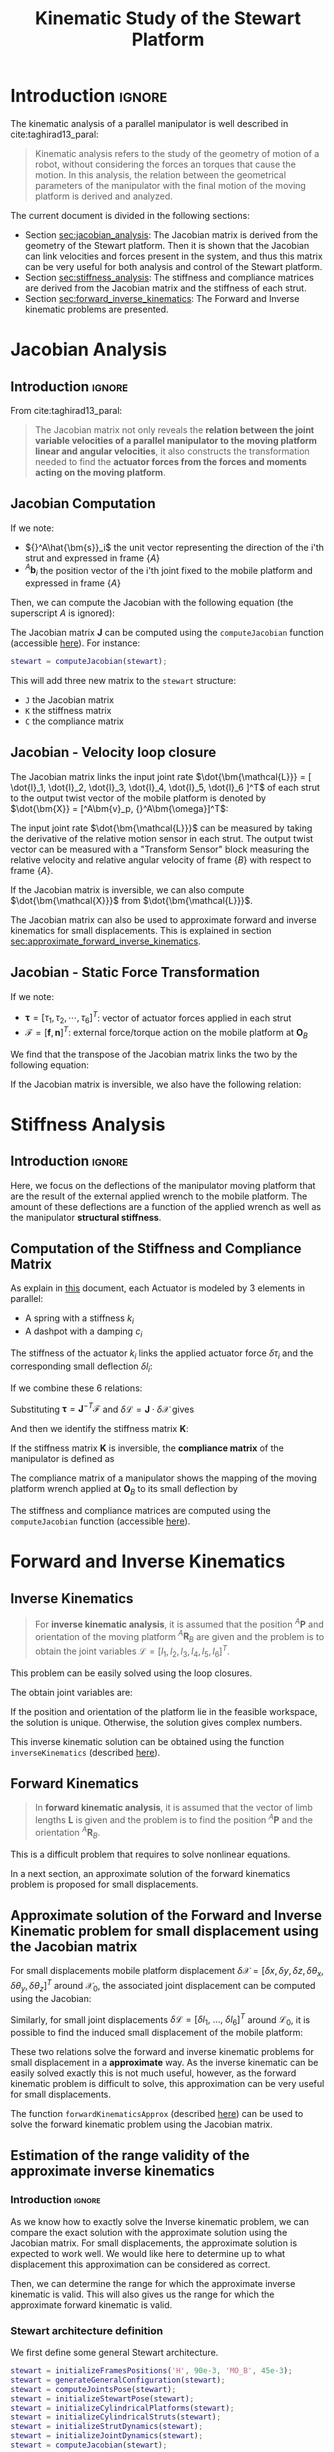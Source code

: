 #+TITLE: Kinematic Study of the Stewart Platform
:DRAWER:
#+HTML_LINK_HOME: ./index.html
#+HTML_LINK_UP: ./index.html

#+HTML_HEAD: <link rel="stylesheet" type="text/css" href="./css/htmlize.css"/>
#+HTML_HEAD: <link rel="stylesheet" type="text/css" href="./css/readtheorg.css"/>
#+HTML_HEAD: <script src="./js/jquery.min.js"></script>
#+HTML_HEAD: <script src="./js/bootstrap.min.js"></script>
#+HTML_HEAD: <script src="./js/jquery.stickytableheaders.min.js"></script>
#+HTML_HEAD: <script src="./js/readtheorg.js"></script>

#+PROPERTY: header-args:matlab  :session *MATLAB*
#+PROPERTY: header-args:matlab+ :comments org
#+PROPERTY: header-args:matlab+ :exports both
#+PROPERTY: header-args:matlab+ :results none
#+PROPERTY: header-args:matlab+ :eval no-export
#+PROPERTY: header-args:matlab+ :noweb yes
#+PROPERTY: header-args:matlab+ :mkdirp yes
#+PROPERTY: header-args:matlab+ :output-dir figs
:END:

* Introduction                                                        :ignore:
The kinematic analysis of a parallel manipulator is well described in cite:taghirad13_paral:
#+begin_quote
Kinematic analysis refers to the study of the geometry of motion of a robot, without considering the forces an torques that cause the motion.
In this analysis, the relation between the geometrical parameters of the manipulator with the final motion of the moving platform is derived and analyzed.
#+end_quote

The current document is divided in the following sections:
- Section [[sec:jacobian_analysis]]: The Jacobian matrix is derived from the geometry of the Stewart platform. Then it is shown that the Jacobian can link velocities and forces present in the system, and thus this matrix can be very useful for both analysis and control of the Stewart platform.
- Section [[sec:stiffness_analysis]]: The stiffness and compliance matrices are derived from the Jacobian matrix and the stiffness of each strut.
- Section [[sec:forward_inverse_kinematics]]: The Forward and Inverse kinematic problems are presented.

* Jacobian Analysis
<<sec:jacobian_analysis>>
** Introduction                                                      :ignore:

From cite:taghirad13_paral:
#+begin_quote
The Jacobian matrix not only reveals the *relation between the joint variable velocities of a parallel manipulator to the moving platform linear and angular velocities*, it also constructs the transformation needed to find the *actuator forces from the forces and moments acting on the moving platform*.
#+end_quote

** Jacobian Computation
If we note:
- ${}^A\hat{\bm{s}}_i$ the unit vector representing the direction of the i'th strut and expressed in frame $\{A\}$
- ${}^A\bm{b}_i$ the position vector of the i'th joint fixed to the mobile platform and expressed in frame $\{A\}$

Then, we can compute the Jacobian with the following equation (the superscript $A$ is ignored):
\begin{equation*}
  \bm{J} = \begin{bmatrix}
    {\hat{\bm{s}}_1}^T & (\bm{b}_1 \times \hat{\bm{s}}_1)^T \\
    {\hat{\bm{s}}_2}^T & (\bm{b}_2 \times \hat{\bm{s}}_2)^T \\
    {\hat{\bm{s}}_3}^T & (\bm{b}_3 \times \hat{\bm{s}}_3)^T \\
    {\hat{\bm{s}}_4}^T & (\bm{b}_4 \times \hat{\bm{s}}_4)^T \\
    {\hat{\bm{s}}_5}^T & (\bm{b}_5 \times \hat{\bm{s}}_5)^T \\
    {\hat{\bm{s}}_6}^T & (\bm{b}_6 \times \hat{\bm{s}}_6)^T
  \end{bmatrix}
\end{equation*}

The Jacobian matrix $\bm{J}$ can be computed using the =computeJacobian= function (accessible [[sec:computeJacobian][here]]).
For instance:
#+begin_src matlab :eval no
  stewart = computeJacobian(stewart);
#+end_src
This will add three new matrix to the =stewart= structure:
- =J= the Jacobian matrix
- =K= the stiffness matrix
- =C= the compliance matrix

** Jacobian - Velocity loop closure
The Jacobian matrix links the input joint rate $\dot{\bm{\mathcal{L}}} = [ \dot{l}_1, \dot{l}_2, \dot{l}_3, \dot{l}_4, \dot{l}_5, \dot{l}_6 ]^T$ of each strut to the output twist vector of the mobile platform is denoted by $\dot{\bm{X}} = [^A\bm{v}_p, {}^A\bm{\omega}]^T$:
\begin{equation*}
  \dot{\bm{\mathcal{L}}} = \bm{J} \dot{\bm{\mathcal{X}}}
\end{equation*}

The input joint rate $\dot{\bm{\mathcal{L}}}$ can be measured by taking the derivative of the relative motion sensor in each strut.
The output twist vector can be measured with a "Transform Sensor" block measuring the relative velocity and relative angular velocity of frame $\{B\}$ with respect to frame $\{A\}$.

If the Jacobian matrix is inversible, we can also compute $\dot{\bm{\mathcal{X}}}$ from $\dot{\bm{\mathcal{L}}}$.
\begin{equation*}
  \dot{\bm{\mathcal{X}}} = \bm{J}^{-1} \dot{\bm{\mathcal{L}}}
\end{equation*}

The Jacobian matrix can also be used to approximate forward and inverse kinematics for small displacements.
This is explained in section [[sec:approximate_forward_inverse_kinematics]].

** Jacobian - Static Force Transformation
If we note:
- $\bm{\tau} = [\tau_1, \tau_2, \cdots, \tau_6]^T$: vector of actuator forces applied in each strut
- $\bm{\mathcal{F}} = [\bm{f}, \bm{n}]^T$: external force/torque action on the mobile platform at $\bm{O}_B$

We find that the transpose of the Jacobian matrix links the two by the following equation:
\begin{equation*}
  \bm{\mathcal{F}} = \bm{J}^T \bm{\tau}
\end{equation*}

If the Jacobian matrix is inversible, we also have the following relation:
\begin{equation*}
  \bm{\tau} = \bm{J}^{-T} \bm{\mathcal{F}}
\end{equation*}

* Stiffness Analysis
<<sec:stiffness_analysis>>
** Introduction                                                      :ignore:
Here, we focus on the deflections of the manipulator moving platform that are the result of the external applied wrench to the mobile platform.
The amount of these deflections are a function of the applied wrench as well as the manipulator *structural stiffness*.

** Computation of the Stiffness and Compliance Matrix
As explain in [[file:stewart-architecture.org][this]] document, each Actuator is modeled by 3 elements in parallel:
- A spring with a stiffness $k_{i}$
- A dashpot with a damping $c_{i}$

The stiffness of the actuator $k_i$ links the applied actuator force $\delta \tau_i$ and the corresponding small deflection $\delta l_i$:
\begin{equation*}
  \tau_i = k_i \delta l_i, \quad i = 1,\ \dots,\ 6
\end{equation*}
If we combine these 6 relations:
\begin{equation*}
  \bm{\tau} = \mathcal{K} \delta \bm{\mathcal{L}} \quad \mathcal{K} = \text{diag}\left[ k_1,\ \dots,\ k_6 \right]
\end{equation*}

Substituting $\bm{\tau} = \bm{J}^{-T} \bm{\mathcal{F}}$ and $\delta \bm{\mathcal{L}} = \bm{J} \cdot \delta \bm{\mathcal{X}}$ gives
\begin{equation*}
  \bm{\mathcal{F}} = \bm{J}^T \mathcal{K} \bm{J} \cdot \delta \bm{\mathcal{X}}
\end{equation*}
And then we identify the stiffness matrix $\bm{K}$:
\begin{equation*}
  \bm{K} = \bm{J}^T \mathcal{K} \bm{J}
\end{equation*}

If the stiffness matrix $\bm{K}$ is inversible, the *compliance matrix* of the manipulator is defined as
\begin{equation*}
  \bm{C} = \bm{K}^{-1} = (\bm{J}^T \mathcal{K} \bm{J})^{-1}
\end{equation*}

The compliance matrix of a manipulator shows the mapping of the moving platform wrench applied at $\bm{O}_B$ to its small deflection by
\begin{equation*}
  \delta \bm{\mathcal{X}} = \bm{C} \cdot \bm{\mathcal{F}}
\end{equation*}

The stiffness and compliance matrices are computed using the =computeJacobian= function (accessible [[sec:computeJacobian][here]]).

* Forward and Inverse Kinematics
<<sec:forward_inverse_kinematics>>
** Inverse Kinematics
<<sec:inverse_kinematics>>

#+begin_quote
For *inverse kinematic analysis*, it is assumed that the position ${}^A\bm{P}$ and orientation of the moving platform ${}^A\bm{R}_B$  are given and the problem is to obtain the joint variables $\bm{\mathcal{L}} = \left[ l_1, l_2, l_3, l_4, l_5, l_6 \right]^T$.
#+end_quote

This problem can be easily solved using the loop closures.

The obtain joint variables are:
\begin{equation*}
  \begin{aligned}
    l_i = &\Big[ {}^A\bm{P}^T {}^A\bm{P} + {}^B\bm{b}_i^T {}^B\bm{b}_i + {}^A\bm{a}_i^T {}^A\bm{a}_i - 2 {}^A\bm{P}^T {}^A\bm{a}_i + \dots\\
          &2 {}^A\bm{P}^T \left[{}^A\bm{R}_B {}^B\bm{b}_i\right] - 2 \left[{}^A\bm{R}_B {}^B\bm{b}_i\right]^T {}^A\bm{a}_i \Big]^{1/2}
  \end{aligned}
\end{equation*}

If the position and orientation of the platform lie in the feasible workspace, the solution is unique.
Otherwise, the solution gives complex numbers.

This inverse kinematic solution can be obtained using the function =inverseKinematics= (described [[sec:inverseKinematics][here]]).

** Forward Kinematics
<<sec:forward_kinematics>>

#+begin_quote
In *forward kinematic analysis*, it is assumed that the vector of limb lengths $\bm{L}$ is given and the problem is to find the position ${}^A\bm{P}$ and the orientation ${}^A\bm{R}_B$.
#+end_quote

This is a difficult problem that requires to solve nonlinear equations.

In a next section, an approximate solution of the forward kinematics problem is proposed for small displacements.

** Approximate solution of the Forward and Inverse Kinematic problem for small displacement using the Jacobian matrix
<<sec:approximate_forward_inverse_kinematics>>

For small displacements mobile platform displacement $\delta \bm{\mathcal{X}} = [\delta x, \delta y, \delta z, \delta \theta_x, \delta \theta_y, \delta \theta_z ]^T$ around $\bm{\mathcal{X}}_0$, the associated joint displacement can be computed using the Jacobian:
\begin{equation*}
  \delta\bm{\mathcal{L}} = \bm{J} \delta\bm{\mathcal{X}}
\end{equation*}

Similarly, for small joint displacements $\delta\bm{\mathcal{L}} = [ \delta l_1,\ \dots,\ \delta l_6 ]^T$ around $\bm{\mathcal{L}}_0$, it is possible to find the induced small displacement of the mobile platform:
\begin{equation*}
  \delta\bm{\mathcal{X}} = \bm{J}^{-1} \delta\bm{\mathcal{L}}
\end{equation*}

These two relations solve the forward and inverse kinematic problems for small displacement in a *approximate* way.
As the inverse kinematic can be easily solved exactly this is not much useful, however, as the forward kinematic problem is difficult to solve, this approximation can be very useful for small displacements.

The function =forwardKinematicsApprox= (described [[sec:forwardKinematicsApprox][here]]) can be used to solve the forward kinematic problem using the Jacobian matrix.

** Estimation of the range validity of the approximate inverse kinematics
*** Introduction                                                    :ignore:
As we know how to exactly solve the Inverse kinematic problem, we can compare the exact solution with the approximate solution using the Jacobian matrix.
For small displacements, the approximate solution is expected to work well.
We would like here to determine up to what displacement this approximation can be considered as correct.

Then, we can determine the range for which the approximate inverse kinematic is valid.
This will also gives us the range for which the approximate forward kinematic is valid.

*** Matlab Init                                            :noexport:ignore:
#+begin_src matlab :tangle no :exports none :results silent :noweb yes :var current_dir=(file-name-directory buffer-file-name)
  <<matlab-dir>>
#+end_src

#+begin_src matlab :exports none :results silent :noweb yes
  <<matlab-init>>
#+end_src

#+begin_src matlab :results none :exports none
  simulinkproject('./');
#+end_src

*** Stewart architecture definition
We first define some general Stewart architecture.
#+begin_src matlab
  stewart = initializeFramesPositions('H', 90e-3, 'MO_B', 45e-3);
  stewart = generateGeneralConfiguration(stewart);
  stewart = computeJointsPose(stewart);
  stewart = initializeStewartPose(stewart);
  stewart = initializeCylindricalPlatforms(stewart);
  stewart = initializeCylindricalStruts(stewart);
  stewart = initializeStrutDynamics(stewart);
  stewart = initializeJointDynamics(stewart);
  stewart = computeJacobian(stewart);
#+end_src

*** Comparison for "pure" translations
Let's first compare the perfect and approximate solution of the inverse for pure $x$ translations.

We compute the approximate and exact required strut stroke to have the wanted mobile platform $x$ displacement.
The estimate required strut stroke for both the approximate and exact solutions are shown in Figure [[fig:inverse_kinematics_approx_validity_x_translation]].
The relative strut length displacement is shown in Figure [[fig:inverse_kinematics_approx_validity_x_translation_relative]].
#+begin_src matlab
  Xrs = logspace(-6, -1, 100); % Wanted X translation of the mobile platform [m]

  Ls_approx = zeros(6, length(Xrs));
  Ls_exact = zeros(6, length(Xrs));

  for i = 1:length(Xrs)
    Xr = Xrs(i);
    L_approx(:, i) = stewart.J*[Xr; 0; 0; 0; 0; 0;];
    [~, L_exact(:, i)] = inverseKinematics(stewart, 'AP', [Xr; 0; 0]);
  end
#+end_src

#+begin_src matlab :exports none
  figure;
  hold on;
  for i = 1:6
    set(gca,'ColorOrderIndex',i);
    plot(Xrs, abs(L_approx(i, :)));
    set(gca,'ColorOrderIndex',i);
    plot(Xrs, abs(L_exact(i, :)), '--');
  end
  hold off;
  set(gca, 'XScale', 'log'); set(gca, 'YScale', 'log');
  xlabel('Wanted $x$ displacement [m]');
  ylabel('Estimated required stroke');
#+end_src

#+HEADER: :tangle no :exports results :results none :noweb yes
#+begin_src matlab :var filepath="figs/inverse_kinematics_approx_validity_x_translation.pdf" :var figsize="full-tall" :post pdf2svg(file=*this*, ext="png")
<<plt-matlab>>
#+end_src

#+NAME: fig:inverse_kinematics_approx_validity_x_translation
#+CAPTION: Comparison of the Approximate solution and True solution for the Inverse kinematic problem ([[./figs/inverse_kinematics_approx_validity_x_translation.png][png]], [[./figs/inverse_kinematics_approx_validity_x_translation.pdf][pdf]])
[[file:figs/inverse_kinematics_approx_validity_x_translation.png]]

#+begin_src matlab :exports none
  figure;
  hold on;
  for i = 1:6
    plot(Xrs, abs(L_approx(i, :) - L_exact(i, :))./abs(L_approx(i, :) + L_exact(i, :)), 'k-');
  end
  hold off;
  set(gca, 'XScale', 'log'); set(gca, 'YScale', 'log');
  xlabel('Wanted $x$ displacement [m]');
  ylabel('Relative Stroke Error');
#+end_src

#+HEADER: :tangle no :exports results :results none :noweb yes
#+begin_src matlab :var filepath="figs/inverse_kinematics_approx_validity_x_translation_relative.pdf" :var figsize="full-tall" :post pdf2svg(file=*this*, ext="png")
<<plt-matlab>>
#+end_src

#+NAME: fig:inverse_kinematics_approx_validity_x_translation_relative
#+CAPTION: Relative length error by using the Approximate solution of the Inverse kinematic problem ([[./figs/inverse_kinematics_approx_validity_x_translation_relative.png][png]], [[./figs/inverse_kinematics_approx_validity_x_translation_relative.pdf][pdf]])
[[file:figs/inverse_kinematics_approx_validity_x_translation_relative.png]]

*** Conclusion
For small wanted displacements (up to $\approx 1\%$ of the size of the Hexapod), the approximate inverse kinematic solution using the Jacobian matrix is quite correct.

* Estimated required actuator stroke from specified platform mobility
<<sec:required_actuator_stroke>>
** Introduction                                                      :ignore:
Let's say one want to design a Stewart platform with some specified mobility (position and orientation).
One may want to determine the required actuator stroke required to obtain the specified mobility.
This is what is analyzed in this section.

** Matlab Init                                              :noexport:ignore:
#+begin_src matlab :tangle no :exports none :results silent :noweb yes :var current_dir=(file-name-directory buffer-file-name)
  <<matlab-dir>>
#+end_src

#+begin_src matlab :exports none :results silent :noweb yes
  <<matlab-init>>
#+end_src

#+begin_src matlab :results none :exports none
  simulinkproject('./');
#+end_src

** Stewart architecture definition
Let's first define the Stewart platform architecture that we want to study.
#+begin_src matlab
  stewart = initializeFramesPositions('H', 90e-3, 'MO_B', 45e-3);
  stewart = generateGeneralConfiguration(stewart);
  stewart = computeJointsPose(stewart);
  stewart = initializeStewartPose(stewart);
  stewart = initializeCylindricalPlatforms(stewart);
  stewart = initializeCylindricalStruts(stewart);
  stewart = initializeStrutDynamics(stewart, 'Ki', 1e6*ones(6,1), 'Ci', 1e2*ones(6,1));
  stewart = initializeJointDynamics(stewart);
  stewart = computeJacobian(stewart);
#+end_src

** Wanted translations and rotations
Let's now define the wanted extreme translations and rotations.
#+begin_src matlab
  Tx_max = 50e-6; % Translation [m]
  Ty_max = 50e-6; % Translation [m]
  Tz_max = 50e-6; % Translation [m]
  Rx_max = 30e-6; % Rotation [rad]
  Ry_max = 30e-6; % Rotation [rad]
  Rz_max = 0;     % Rotation [rad]
#+end_src

** Needed stroke for "pure" rotations or translations
As a first estimation, we estimate the needed actuator stroke for "pure" rotations and translation.
We do that using either the Inverse Kinematic solution or the Jacobian matrix as an approximation.

#+begin_src matlab
  LTx = stewart.J*[Tx_max 0 0 0 0 0]';
  LTy = stewart.J*[0 Ty_max 0 0 0 0]';
  LTz = stewart.J*[0 0 Tz_max 0 0 0]';
  LRx = stewart.J*[0 0 0 Rx_max 0 0]';
  LRy = stewart.J*[0 0 0 0 Ry_max 0]';
  LRz = stewart.J*[0 0 0 0 0 Rz_max]';
#+end_src

The obtain required stroke is:
#+begin_src matlab :results value replace :exports results
  ans = sprintf('From %.2g[m] to %.2g[m]: Total stroke = %.1f[um]', min(min([LTx,LTy,LTz,LRx,LRy])), max(max([LTx,LTy,LTz,LRx,LRy])), 1e6*(max(max([LTx,LTy,LTz,LRx,LRy]))-min(min([LTx,LTy,LTz,LRx,LRy]))))
#+end_src

#+RESULTS:
: From -3.8e-05[m] to 3.8e-05[m]: Total stroke = 76.1[um]

This is surely a low estimation of the required stroke.

** Needed stroke for "combined" rotations or translations
We know would like to have a more precise estimation.

To do so, we may estimate the required actuator stroke for all possible combination of translation and rotation.

Let's first generate all the possible combination of maximum translation and rotations.
#+begin_src matlab
  Ps = [2*(dec2bin(0:5^2-1,5)-'0')-1, zeros(5^2, 1)].*[Tx_max Ty_max Tz_max Rx_max Ry_max Rz_max];
#+end_src

#+begin_src matlab :exports results :results value table replace :tangle no :post addhdr(*this*)
data2orgtable(Ps, {}, {'*Tx [m]*', '*Ty [m]*', '*Tz [m]*', '*Rx [rad]*', '*Ry [rad]*', '*Rz [rad]*'}, ' %.1e ');
#+end_src

#+RESULTS:
| *Tx [m]* | *Ty [m]* | *Tz [m]* | *Rx [rad]* | *Ry [rad]* | *Rz [rad]* |
|----------+----------+----------+------------+------------+------------|
| -5.0e-05 | -5.0e-05 | -5.0e-05 |   -3.0e-05 |   -3.0e-05 |    0.0e+00 |
| -5.0e-05 | -5.0e-05 | -5.0e-05 |   -3.0e-05 |    3.0e-05 |    0.0e+00 |
| -5.0e-05 | -5.0e-05 | -5.0e-05 |    3.0e-05 |   -3.0e-05 |    0.0e+00 |
| -5.0e-05 | -5.0e-05 | -5.0e-05 |    3.0e-05 |    3.0e-05 |    0.0e+00 |
| -5.0e-05 | -5.0e-05 |  5.0e-05 |   -3.0e-05 |   -3.0e-05 |    0.0e+00 |
| -5.0e-05 | -5.0e-05 |  5.0e-05 |   -3.0e-05 |    3.0e-05 |    0.0e+00 |
| -5.0e-05 | -5.0e-05 |  5.0e-05 |    3.0e-05 |   -3.0e-05 |    0.0e+00 |
| -5.0e-05 | -5.0e-05 |  5.0e-05 |    3.0e-05 |    3.0e-05 |    0.0e+00 |
| -5.0e-05 |  5.0e-05 | -5.0e-05 |   -3.0e-05 |   -3.0e-05 |    0.0e+00 |
| -5.0e-05 |  5.0e-05 | -5.0e-05 |   -3.0e-05 |    3.0e-05 |    0.0e+00 |
| -5.0e-05 |  5.0e-05 | -5.0e-05 |    3.0e-05 |   -3.0e-05 |    0.0e+00 |
| -5.0e-05 |  5.0e-05 | -5.0e-05 |    3.0e-05 |    3.0e-05 |    0.0e+00 |
| -5.0e-05 |  5.0e-05 |  5.0e-05 |   -3.0e-05 |   -3.0e-05 |    0.0e+00 |
| -5.0e-05 |  5.0e-05 |  5.0e-05 |   -3.0e-05 |    3.0e-05 |    0.0e+00 |
| -5.0e-05 |  5.0e-05 |  5.0e-05 |    3.0e-05 |   -3.0e-05 |    0.0e+00 |
| -5.0e-05 |  5.0e-05 |  5.0e-05 |    3.0e-05 |    3.0e-05 |    0.0e+00 |
|  5.0e-05 | -5.0e-05 | -5.0e-05 |   -3.0e-05 |   -3.0e-05 |    0.0e+00 |
|  5.0e-05 | -5.0e-05 | -5.0e-05 |   -3.0e-05 |    3.0e-05 |    0.0e+00 |
|  5.0e-05 | -5.0e-05 | -5.0e-05 |    3.0e-05 |   -3.0e-05 |    0.0e+00 |
|  5.0e-05 | -5.0e-05 | -5.0e-05 |    3.0e-05 |    3.0e-05 |    0.0e+00 |
|  5.0e-05 | -5.0e-05 |  5.0e-05 |   -3.0e-05 |   -3.0e-05 |    0.0e+00 |
|  5.0e-05 | -5.0e-05 |  5.0e-05 |   -3.0e-05 |    3.0e-05 |    0.0e+00 |
|  5.0e-05 | -5.0e-05 |  5.0e-05 |    3.0e-05 |   -3.0e-05 |    0.0e+00 |
|  5.0e-05 | -5.0e-05 |  5.0e-05 |    3.0e-05 |    3.0e-05 |    0.0e+00 |
|  5.0e-05 |  5.0e-05 | -5.0e-05 |   -3.0e-05 |   -3.0e-05 |    0.0e+00 |

For all possible combination, we compute the required actuator stroke using the inverse kinematic solution.
#+begin_src matlab
  L_min = 0;
  L_max = 0;

  for i = 1:size(Ps,1)
    Rx = [1 0        0;
          0 cos(Ps(i, 4)) -sin(Ps(i, 4));
          0 sin(Ps(i, 4))  cos(Ps(i, 4))];

    Ry = [ cos(Ps(i, 5)) 0 sin(Ps(i, 5));
          0        1 0;
          -sin(Ps(i, 5)) 0 cos(Ps(i, 5))];

    Rz = [cos(Ps(i, 6)) -sin(Ps(i, 6)) 0;
          sin(Ps(i, 6))  cos(Ps(i, 6)) 0;
          0        0       1];

    ARB = Rz*Ry*Rx;
    [~, Ls] = inverseKinematics(stewart, 'AP', Ps(i, 1:3)', 'ARB', ARB);

    if min(Ls) < L_min
      L_min = min(Ls)
    end
    if max(Ls) > L_max
      L_max = max(Ls)
    end
  end
#+end_src

We obtain the required actuator stroke:
#+begin_src matlab :results value replace :exports results
  ans = sprintf('From %.2g[m] to %.2g[m]: Total stroke = %.1f[um]', L_min, L_max, 1e6*(L_max-L_min))
#+end_src

#+RESULTS:
: From -8.9e-05[m] to 8.9e-05[m]: Total stroke = 177.2[um]

This is probably a much realistic estimation of the required actuator stroke.

* Estimated platform mobility from specified actuator stroke
<<sec:obtained_mobility_from_stroke>>
** Introduction                                                      :ignore:
Here, from some value of the actuator stroke, we would like to estimate the mobility of the Stewart platform.

As explained in section [[sec:forward_inverse_kinematics]], the forward kinematic problem of the Stewart platform is quite difficult to solve.
However, for small displacements, we can use the Jacobian as an approximate solution.

** Matlab Init                                              :noexport:ignore:
#+begin_src matlab :tangle no :exports none :results silent :noweb yes :var current_dir=(file-name-directory buffer-file-name)
  <<matlab-dir>>
#+end_src

#+begin_src matlab :exports none :results silent :noweb yes
  <<matlab-init>>
#+end_src

#+begin_src matlab :results none :exports none
  simulinkproject('./');
#+end_src

** Stewart architecture definition
Let's first define the Stewart platform architecture that we want to study.
#+begin_src matlab
  stewart = initializeFramesPositions('H', 90e-3, 'MO_B', 45e-3);
  stewart = generateGeneralConfiguration(stewart);
  stewart = computeJointsPose(stewart);
  stewart = initializeStewartPose(stewart);
  stewart = initializeCylindricalPlatforms(stewart);
  stewart = initializeCylindricalStruts(stewart);
  stewart = initializeStrutDynamics(stewart, 'Ki', 1e6*ones(6,1), 'Ci', 1e2*ones(6,1));
  stewart = initializeJointDynamics(stewart);
  stewart = computeJacobian(stewart);
#+end_src

Let's now define the actuator stroke.
#+begin_src matlab
  L_min = -50e-6; % [m]
  L_max =  50e-6; % [m]
#+end_src

** TODO Approximate Forward Dynamics

* Functions
<<sec:functions>>
** =computeJacobian=: Compute the Jacobian Matrix
:PROPERTIES:
:header-args:matlab+: :tangle src/computeJacobian.m
:header-args:matlab+: :comments none :mkdirp yes :eval no
:END:
<<sec:computeJacobian>>

This Matlab function is accessible [[file:src/computeJacobian.m][here]].

*** Function description
:PROPERTIES:
:UNNUMBERED: t
:END:
#+begin_src matlab
  function [stewart] = computeJacobian(stewart)
  % computeJacobian -
  %
  % Syntax: [stewart] = computeJacobian(stewart)
  %
  % Inputs:
  %    - stewart - With at least the following fields:
  %        - As [3x6] - The 6 unit vectors for each strut expressed in {A}
  %        - Ab [3x6] - The 6 position of the joints bi expressed in {A}
  %
  % Outputs:
  %    - stewart - With the 3 added field:
  %        - J [6x6] - The Jacobian Matrix
  %        - K [6x6] - The Stiffness Matrix
  %        - C [6x6] - The Compliance Matrix
#+end_src

*** Compute Jacobian Matrix
:PROPERTIES:
:UNNUMBERED: t
:END:
#+begin_src matlab
  stewart.J = [stewart.As' , cross(stewart.Ab, stewart.As)'];
#+end_src

*** Compute Stiffness Matrix
:PROPERTIES:
:UNNUMBERED: t
:END:
#+begin_src matlab
  stewart.K = stewart.J'*diag(stewart.Ki)*stewart.J;
#+end_src

*** Compute Compliance Matrix
:PROPERTIES:
:UNNUMBERED: t
:END:
#+begin_src matlab
  stewart.C = inv(stewart.K);
#+end_src

** =inverseKinematics=: Compute Inverse Kinematics
:PROPERTIES:
:header-args:matlab+: :tangle src/inverseKinematics.m
:header-args:matlab+: :comments none :mkdirp yes :eval no
:END:
<<sec:inverseKinematics>>

This Matlab function is accessible [[file:src/inverseKinematics.m][here]].

*** Function description
:PROPERTIES:
:UNNUMBERED: t
:END:
#+begin_src matlab
  function [Li, dLi] = inverseKinematics(stewart, args)
  % inverseKinematics - Compute the needed length of each strut to have the wanted position and orientation of {B} with respect to {A}
  %
  % Syntax: [stewart] = inverseKinematics(stewart)
  %
  % Inputs:
  %    - stewart - A structure with the following fields
  %        - Aa   [3x6] - The positions ai expressed in {A}
  %        - Bb   [3x6] - The positions bi expressed in {B}
  %    - args - Can have the following fields:
  %        - AP   [3x1] - The wanted position of {B} with respect to {A}
  %        - ARB  [3x3] - The rotation matrix that gives the wanted orientation of {B} with respect to {A}
  %
  % Outputs:
  %    - Li   [6x1] - The 6 needed length of the struts in [m] to have the wanted pose of {B} w.r.t. {A}
  %    - dLi  [6x1] - The 6 needed displacement of the struts from the initial position in [m] to have the wanted pose of {B} w.r.t. {A}
#+end_src

*** Optional Parameters
:PROPERTIES:
:UNNUMBERED: t
:END:
#+begin_src matlab
  arguments
      stewart
      args.AP  (3,1) double {mustBeNumeric} = zeros(3,1)
      args.ARB (3,3) double {mustBeNumeric} = eye(3)
  end
#+end_src

*** Theory
:PROPERTIES:
:UNNUMBERED: t
:END:
For inverse kinematic analysis, it is assumed that the position ${}^A\bm{P}$ and orientation of the moving platform ${}^A\bm{R}_B$ are given and the problem is to obtain the joint variables, namely, $\bm{L} = [l_1, l_2, \dots, l_6]^T$.

From the geometry of the manipulator, the loop closure for each limb, $i = 1, 2, \dots, 6$ can be written as
\begin{align*}
  l_i {}^A\hat{\bm{s}}_i &= {}^A\bm{A} + {}^A\bm{b}_i - {}^A\bm{a}_i \\
                         &= {}^A\bm{A} + {}^A\bm{R}_b {}^B\bm{b}_i - {}^A\bm{a}_i
\end{align*}

To obtain the length of each actuator and eliminate $\hat{\bm{s}}_i$, it is sufficient to dot multiply each side by itself:
\begin{equation}
  l_i^2 \left[ {}^A\hat{\bm{s}}_i^T {}^A\hat{\bm{s}}_i \right] = \left[ {}^A\bm{P} + {}^A\bm{R}_B {}^B\bm{b}_i - {}^A\bm{a}_i \right]^T \left[ {}^A\bm{P} + {}^A\bm{R}_B {}^B\bm{b}_i - {}^A\bm{a}_i \right]
\end{equation}

Hence, for $i = 1, 2, \dots, 6$, each limb length can be uniquely determined by:
\begin{equation}
  l_i = \sqrt{{}^A\bm{P}^T {}^A\bm{P} + {}^B\bm{b}_i^T {}^B\bm{b}_i + {}^A\bm{a}_i^T {}^A\bm{a}_i - 2 {}^A\bm{P}^T {}^A\bm{a}_i + 2 {}^A\bm{P}^T \left[{}^A\bm{R}_B {}^B\bm{b}_i\right] - 2 \left[{}^A\bm{R}_B {}^B\bm{b}_i\right]^T {}^A\bm{a}_i}
\end{equation}

If the position and orientation of the moving platform lie in the feasible workspace of the manipulator, one unique solution to the limb length is determined by the above equation.
Otherwise, when the limbs' lengths derived yield complex numbers, then the position or orientation of the moving platform is not reachable.

*** Compute
:PROPERTIES:
:UNNUMBERED: t
:END:
#+begin_src matlab
  Li = sqrt(args.AP'*args.AP + diag(stewart.Bb'*stewart.Bb) + diag(stewart.Aa'*stewart.Aa) - (2*args.AP'*stewart.Aa)' + (2*args.AP'*(args.ARB*stewart.Bb))' - diag(2*(args.ARB*stewart.Bb)'*stewart.Aa));
#+end_src

#+begin_src matlab
  dLi = Li-stewart.l;
#+end_src

** =forwardKinematicsApprox=: Compute the Approximate Forward Kinematics
:PROPERTIES:
:header-args:matlab+: :tangle src/forwardKinematicsApprox.m
:header-args:matlab+: :comments none :mkdirp yes :eval no
:END:
<<sec:forwardKinematicsApprox>>

This Matlab function is accessible [[file:src/forwardKinematicsApprox.m][here]].

*** Function description
:PROPERTIES:
:UNNUMBERED: t
:END:
#+begin_src matlab
  function [P, R] = forwardKinematicsApprox(stewart, args)
  % forwardKinematicsApprox - Computed the approximate pose of {B} with respect to {A} from the length of each strut and using
  %                           the Jacobian Matrix
  %
  % Syntax: [P, R] = forwardKinematicsApprox(stewart, args)
  %
  % Inputs:
  %    - stewart - A structure with the following fields
  %        - J  [6x6] - The Jacobian Matrix
  %    - args - Can have the following fields:
  %        - dL [6x1] - Displacement of each strut [m]
  %
  % Outputs:
  %    - P  [3x1] - The estimated position of {B} with respect to {A}
  %    - R  [3x3] - The estimated rotation matrix that gives the orientation of {B} with respect to {A}
#+end_src

*** Optional Parameters
:PROPERTIES:
:UNNUMBERED: t
:END:
#+begin_src matlab
  arguments
      stewart
      args.dL (6,1) double {mustBeNumeric} = zeros(6,1)
  end
#+end_src

*** Computation
:PROPERTIES:
:UNNUMBERED: t
:END:
From a small displacement of each strut $d\bm{\mathcal{L}}$, we can compute the
position and orientation of {B} with respect to {A} using the following formula:
\[ d \bm{\mathcal{X}} = \bm{J}^{-1} d\bm{\mathcal{L}} \]
#+begin_src matlab
  X = stewart.J\args.dL;
#+end_src

The position vector corresponds to the first 3 elements.
#+begin_src matlab
  P = X(1:3);
#+end_src

The next 3 elements are the orientation of {B} with respect to {A} expressed
using the screw axis.
#+begin_src matlab
  theta = norm(X(4:6));
  s = X(4:6)/theta;
#+end_src

We then compute the corresponding rotation matrix.
#+begin_src matlab
  R = [s(1)^2*(1-cos(theta)) + cos(theta) ,        s(1)*s(2)*(1-cos(theta)) - s(3)*sin(theta), s(1)*s(3)*(1-cos(theta)) + s(2)*sin(theta);
       s(2)*s(1)*(1-cos(theta)) + s(3)*sin(theta), s(2)^2*(1-cos(theta)) + cos(theta),         s(2)*s(3)*(1-cos(theta)) - s(1)*sin(theta);
       s(3)*s(1)*(1-cos(theta)) - s(2)*sin(theta), s(3)*s(2)*(1-cos(theta)) + s(1)*sin(theta), s(3)^2*(1-cos(theta)) + cos(theta)];
#+end_src
* Bibliography                                                        :ignore:
bibliographystyle:unsrt
bibliography:ref.bib
